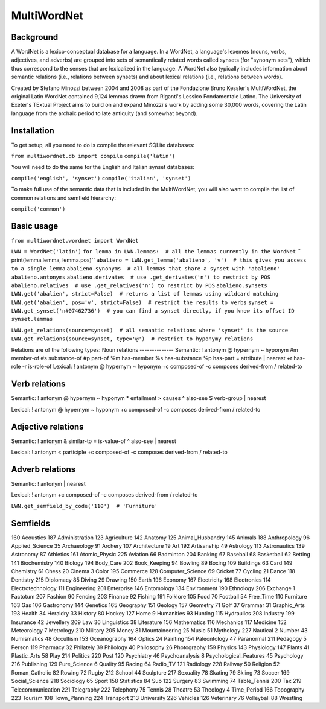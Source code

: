 ============
MultiWordNet
============

Background
----------
A WordNet is a lexico-conceptual database for a language. In a WordNet, a language's lexemes (nouns, verbs, adjectives, and adverbs) are grouped into sets of semantically related words called synsets (for "synonym sets"), which thus correspond to the senses that are lexicalized in the language. A WordNet also typically includes information about semantic relations (i.e., relations between synsets) and about lexical relations (i.e., relations between words).

Created by Stefano Minozzi between 2004 and 2008 as part of the Fondazione Bruno Kessler's MultiWordNet, the original Latin WordNet contained 9,124 lemmas drawn from Riganti's Lessico Fondamentale Latino. The University of Exeter's TExtual Project aims to build on and expand Minozzi's work by adding some 30,000 words, covering the Latin language from the archaic period to late antiquity (and somewhat beyond).

Installation
------------
To get setup, all you need to do is compile the relevant SQLite databases:

``from multiwordnet.db import compile``
``compile('latin')``

You will need to do the same for the English and Italian synset databases:

``compile('english', 'synset')``
``compile('italian', 'synset')``

To make full use of the semantic data that is included in the MultiWordNet, you will also want to compile the list of common relations and semfield hierarchy:

``compile('common')``

Basic usage
-----------

``from multiwordnet.wordnet import WordNet``

``LWN = WordNet('latin')``
``for lemma in LWN.lemmas:  # all the lemmas currently in the WordNet``
``   print(lemma.lemma, lemma.pos)``
``abalieno = LWN.get_lemma('abalieno', 'v')  # this gives you access to a single lemma``
``abalieno.synonyms  # all lemmas that share a synset with 'abalieno'``
``abalieno.antonyms``
``abalieno.derivates  # use .get_derivates('n') to restrict by POS``
``abalieno.relatives  # use .get_relatives('n') to restrict by POS``
``abalieno.synsets``
``LWN.get('abalien', strict=False)  # returns a list of lemmas using wildcard matching``
``LWN.get('abalien', pos='v', strict=False)  # restrict the results to verbs``
``synset = LWN.get_synset('n#07462736')  # you can find a synset directly, if you know its offset ID``
``synset.lemmas``

``LWN.get_relations(source=synset)  # all semantic relations where 'synset' is the source``
``LWN.get_relations(source=synset, type='@')  # restrict to hyponymy relations``

Relations are of the following types:
Noun relations
--------------
Semantic:
!   antonym
@   hypernym
~   hyponym
#m    member-of
#s    substance-of
#p    part-of
%m    has-member
%s    has-substance
%p    has-part
=    attribute
|    nearest
+r    has-role
-r    is-role-of
Lexical:
!   antonym
@    hypernym
~    hyponym
+c    composed-of
-c    composes
\    derived-from
/    related-to

Verb relations
--------------

Semantic:
!    antonym
@    hypernym
~    hyponym
*    entailment
>    causes
^    also-see
$    verb-group
|    nearest

Lexical:
!   antonym
@    hypernym
~    hyponym
+c    composed-of
-c    composes
\    derived-from
/    related-to

Adjective relations
-------------------
Semantic:
!    antonym
&    similar-to
=    is-value-of
^    also-see
|    nearest

Lexical:
!   antonym
<    participle
+c    composed-of
-c    composes
\    derived-from
/    related-to

Adverb relations
----------------

Semantic:
!    antonym
|    nearest

Lexical:
!    antonym
+c    composed-of
-c    composes
\    derived-from
/    related-to

``LWN.get_semfield_by_code('110')  # 'Furniture'``

Semfields
---------
160    Acoustics
187    Administration
123    Agriculture
142    Anatomy
125    Animal_Husbandry
145    Animals
188    Anthropology
96    Applied_Science
35    Archaeology
91    Archery
107    Architecture
19    Art
192    Artisanship
49    Astrology
113    Astronautics
139    Astronomy
87    Athletics
161    Atomic_Physic
225    Aviation
66    Badminton
204    Banking
67    Baseball
68    Basketball
62    Betting
141    Biochemistry
140    Biology
194    Body_Care
202    Book_Keeping
94    Bowling
89    Boxing
109    Buildings
63    Card
149    Chemistry
61    Chess
20    Cinema
3    Color
195    Commerce
128    Computer_Science
69    Cricket
77    Cycling
21    Dance
118    Dentistry
215    Diplomacy
85    Diving
29    Drawing
150    Earth
196    Economy
167    Electricity
168    Electronics
114    Electrotechnology
111    Engineering
201    Enterprise
146    Entomology
134    Environment
190    Ethnology
206    Exchange
1    Factotum
207    Fashion
90    Fencing
203    Finance
92    Fishing
191    Folklore
105    Food
70    Football
54    Free_Time
110    Furniture
163    Gas
106    Gastronomy
144    Genetics
165    Geography
151    Geology
157    Geometry
71    Golf
37    Grammar
31    Graphic_Arts
193    Health
34    Heraldry
33    History
80    Hockey
127    Home
9    Humanities
93    Hunting
115    Hydraulics
208    Industry
199    Insurance
42    Jewellery
209    Law
36    Linguistics
38    Literature
156    Mathematics
116    Mechanics
117    Medicine
152    Meteorology
7    Metrology
210    Military
205    Money
81    Mountaineering
25    Music
51    Mythology
227    Nautical
2    Number
43    Numismatics
48    Occultism
153    Oceanography
164    Optics
24    Painting
154    Paleontology
47    Paranormal
211    Pedagogy
5    Person
119    Pharmacy
32    Philately
39    Philology
40    Philosophy
26    Photography
159    Physics
143    Physiology
147    Plants
41    Plastic_Arts
58    Play
214    Politics
220    Post
120    Psychiatry
46    Psychoanalysis
8    Psychological_Features
45    Psychology
216    Publishing
129    Pure_Science
6    Quality
95    Racing
64    Radio_TV
121    Radiology
228    Railway
50    Religion
52    Roman_Catholic
82    Rowing
72    Rugby
212    School
44    Sculpture
217    Sexuality
78    Skating
79    Skiing
73    Soccer
169    Social_Science
218    Sociology
65    Sport
158    Statistics
84    Sub
122    Surgery
83    Swimming
74    Table_Tennis
200    Tax
219    Telecommunication
221    Telegraphy
222    Telephony
75    Tennis
28    Theatre
53    Theology
4    Time_Period
166    Topography
223    Tourism
108    Town_Planning
224    Transport
213    University
226    Vehicles
126    Veterinary
76    Volleyball
88    Wrestling

